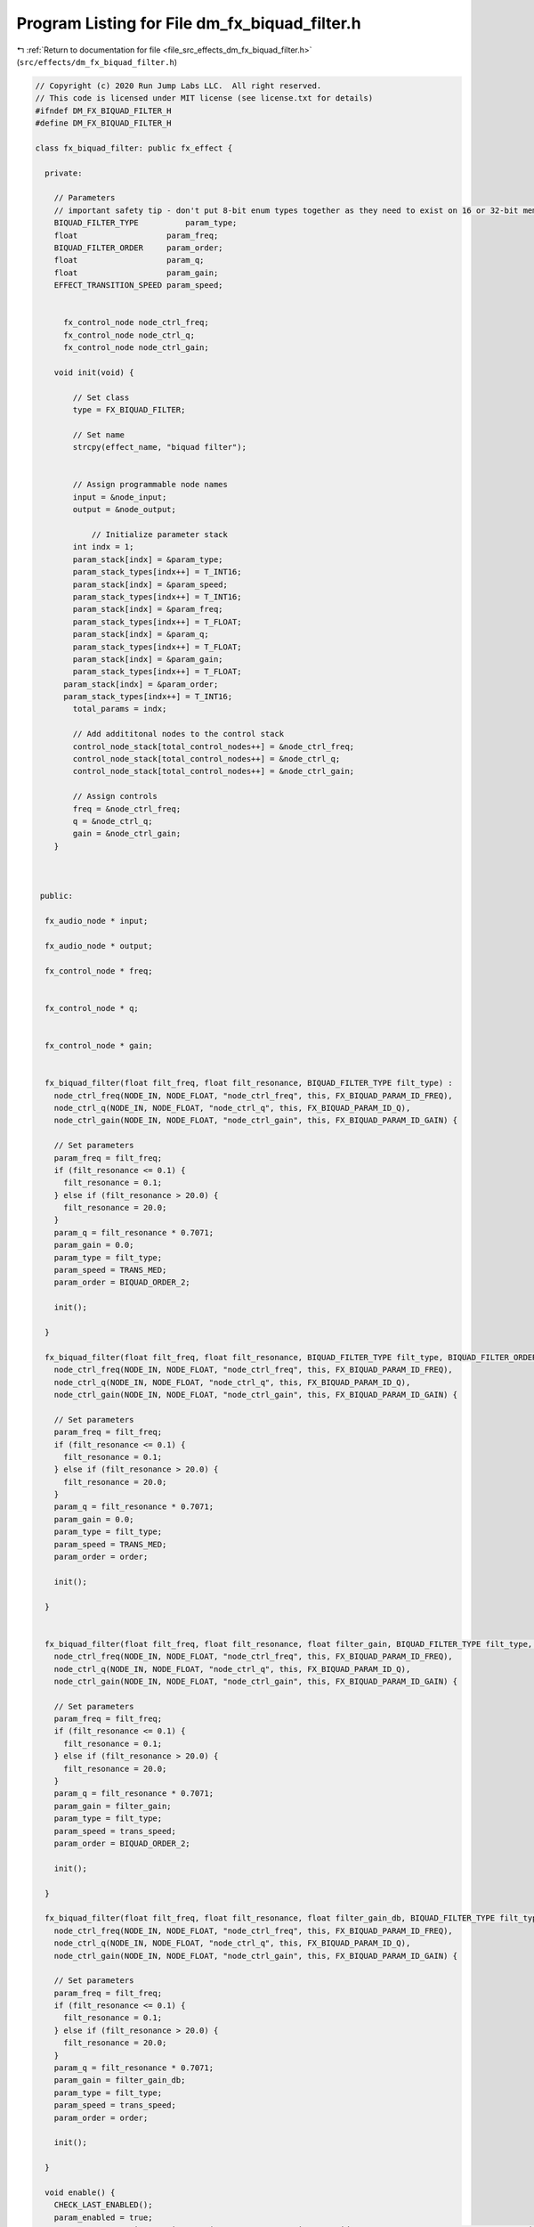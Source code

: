 
.. _program_listing_file_src_effects_dm_fx_biquad_filter.h:

Program Listing for File dm_fx_biquad_filter.h
==============================================

|exhale_lsh| :ref:`Return to documentation for file <file_src_effects_dm_fx_biquad_filter.h>` (``src/effects/dm_fx_biquad_filter.h``)

.. |exhale_lsh| unicode:: U+021B0 .. UPWARDS ARROW WITH TIP LEFTWARDS

.. code-block:: cpp

   // Copyright (c) 2020 Run Jump Labs LLC.  All right reserved. 
   // This code is licensed under MIT license (see license.txt for details)
   #ifndef DM_FX_BIQUAD_FILTER_H
   #define DM_FX_BIQUAD_FILTER_H
   
   class fx_biquad_filter: public fx_effect {
   
     private:
   
       // Parameters
       // important safety tip - don't put 8-bit enum types together as they need to exist on 16 or 32-bit memory boundaries
       BIQUAD_FILTER_TYPE          param_type;
       float                   param_freq;
       BIQUAD_FILTER_ORDER     param_order;
       float                   param_q;
       float                   param_gain;
       EFFECT_TRANSITION_SPEED param_speed;
   
         
         fx_control_node node_ctrl_freq;
         fx_control_node node_ctrl_q;
         fx_control_node node_ctrl_gain;
   
       void init(void) {
   
           // Set class
           type = FX_BIQUAD_FILTER;
   
           // Set name
           strcpy(effect_name, "biquad filter");
   
   
           // Assign programmable node names
           input = &node_input;
           output = &node_output;
           
               // Initialize parameter stack
           int indx = 1;
           param_stack[indx] = &param_type;
           param_stack_types[indx++] = T_INT16;
           param_stack[indx] = &param_speed;
           param_stack_types[indx++] = T_INT16;
           param_stack[indx] = &param_freq;
           param_stack_types[indx++] = T_FLOAT;
           param_stack[indx] = &param_q;
           param_stack_types[indx++] = T_FLOAT;
           param_stack[indx] = &param_gain;
           param_stack_types[indx++] = T_FLOAT;
         param_stack[indx] = &param_order;
         param_stack_types[indx++] = T_INT16;
           total_params = indx;    
   
           // Add addititonal nodes to the control stack
           control_node_stack[total_control_nodes++] = &node_ctrl_freq;
           control_node_stack[total_control_nodes++] = &node_ctrl_q;
           control_node_stack[total_control_nodes++] = &node_ctrl_gain;
   
           // Assign controls
           freq = &node_ctrl_freq;
           q = &node_ctrl_q;
           gain = &node_ctrl_gain;
       }
   
   
   
    public:
   
     fx_audio_node * input;
   
     fx_audio_node * output;
   
     fx_control_node * freq;
   
   
     fx_control_node * q;
   
   
     fx_control_node * gain;    
   
   
     fx_biquad_filter(float filt_freq, float filt_resonance, BIQUAD_FILTER_TYPE filt_type) :
       node_ctrl_freq(NODE_IN, NODE_FLOAT, "node_ctrl_freq", this, FX_BIQUAD_PARAM_ID_FREQ),
       node_ctrl_q(NODE_IN, NODE_FLOAT, "node_ctrl_q", this, FX_BIQUAD_PARAM_ID_Q),
       node_ctrl_gain(NODE_IN, NODE_FLOAT, "node_ctrl_gain", this, FX_BIQUAD_PARAM_ID_GAIN) {
   
       // Set parameters
       param_freq = filt_freq;
       if (filt_resonance <= 0.1) {
         filt_resonance = 0.1;
       } else if (filt_resonance > 20.0) {
         filt_resonance = 20.0;
       }
       param_q = filt_resonance * 0.7071;
       param_gain = 0.0;    
       param_type = filt_type; 
       param_speed = TRANS_MED;
       param_order = BIQUAD_ORDER_2;
   
       init();
   
     } 
   
     fx_biquad_filter(float filt_freq, float filt_resonance, BIQUAD_FILTER_TYPE filt_type, BIQUAD_FILTER_ORDER order) :
       node_ctrl_freq(NODE_IN, NODE_FLOAT, "node_ctrl_freq", this, FX_BIQUAD_PARAM_ID_FREQ),
       node_ctrl_q(NODE_IN, NODE_FLOAT, "node_ctrl_q", this, FX_BIQUAD_PARAM_ID_Q),
       node_ctrl_gain(NODE_IN, NODE_FLOAT, "node_ctrl_gain", this, FX_BIQUAD_PARAM_ID_GAIN) {
   
       // Set parameters
       param_freq = filt_freq;
       if (filt_resonance <= 0.1) {
         filt_resonance = 0.1;
       } else if (filt_resonance > 20.0) {
         filt_resonance = 20.0;
       }
       param_q = filt_resonance * 0.7071;
       param_gain = 0.0;    
       param_type = filt_type; 
       param_speed = TRANS_MED;
       param_order = order;
   
       init();
   
     }   
   
   
     fx_biquad_filter(float filt_freq, float filt_resonance, float filter_gain, BIQUAD_FILTER_TYPE filt_type, EFFECT_TRANSITION_SPEED trans_speed) :
       node_ctrl_freq(NODE_IN, NODE_FLOAT, "node_ctrl_freq", this, FX_BIQUAD_PARAM_ID_FREQ),
       node_ctrl_q(NODE_IN, NODE_FLOAT, "node_ctrl_q", this, FX_BIQUAD_PARAM_ID_Q),
       node_ctrl_gain(NODE_IN, NODE_FLOAT, "node_ctrl_gain", this, FX_BIQUAD_PARAM_ID_GAIN) {
   
       // Set parameters
       param_freq = filt_freq;
       if (filt_resonance <= 0.1) {
         filt_resonance = 0.1;
       } else if (filt_resonance > 20.0) {
         filt_resonance = 20.0;
       }
       param_q = filt_resonance * 0.7071;
       param_gain = filter_gain;    
       param_type = filt_type; 
       param_speed = trans_speed;
       param_order = BIQUAD_ORDER_2;
   
       init();
   
     } 
   
     fx_biquad_filter(float filt_freq, float filt_resonance, float filter_gain_db, BIQUAD_FILTER_TYPE filt_type, EFFECT_TRANSITION_SPEED trans_speed, BIQUAD_FILTER_ORDER order) :
       node_ctrl_freq(NODE_IN, NODE_FLOAT, "node_ctrl_freq", this, FX_BIQUAD_PARAM_ID_FREQ),
       node_ctrl_q(NODE_IN, NODE_FLOAT, "node_ctrl_q", this, FX_BIQUAD_PARAM_ID_Q),
       node_ctrl_gain(NODE_IN, NODE_FLOAT, "node_ctrl_gain", this, FX_BIQUAD_PARAM_ID_GAIN) {
   
       // Set parameters
       param_freq = filt_freq;
       if (filt_resonance <= 0.1) {
         filt_resonance = 0.1;
       } else if (filt_resonance > 20.0) {
         filt_resonance = 20.0;
       }
       param_q = filt_resonance * 0.7071;
       param_gain = filter_gain_db;    
       param_type = filt_type; 
       param_speed = trans_speed;
       param_order = order;
   
       init();
   
     } 
   
     void enable() {
       CHECK_LAST_ENABLED();
       param_enabled = true; 
       parent_canvas->spi_transmit_param(FX_BIQUAD_FILTER, instance_id, T_BOOL, FX_BIQUAD_PARAM_ID_ENABLED, (void *) &param_enabled);
     }
   
     void bypass() {
       CHECK_LAST_DISABLED();
       param_enabled = false; 
       parent_canvas->spi_transmit_param(FX_BIQUAD_FILTER, instance_id, T_BOOL, FX_BIQUAD_PARAM_ID_ENABLED, (void *) &param_enabled);
     }  
   
   
     void set_freq(float freq) { 
   
       CHECK_LAST(freq, param_freq);
   
       // If this node is being controlled by a controller, don't allow a direct write to it
       if (node_ctrl_freq.connected) {
         return; 
       }
   
       param_freq = freq; 
       parent_canvas->spi_transmit_param(FX_BIQUAD_FILTER, instance_id, T_FLOAT, FX_BIQUAD_PARAM_ID_FREQ, &param_freq);
     }
   
     void set_q(float q) { 
   
       CHECK_LAST(q, param_q)
   
       if (node_ctrl_q.connected) {
         return; 
       }
   
       param_q = q; 
       parent_canvas->spi_transmit_param(FX_BIQUAD_FILTER, instance_id, T_FLOAT, FX_BIQUAD_PARAM_ID_Q, &param_q);
     }    
   
     void set_resonance(float filt_resonance) { 
   
       if (node_ctrl_q.connected) {
         return; 
       }
   
       if (filt_resonance <= 0.1) {
         filt_resonance = 0.1;
       } else if (filt_resonance > 20.0) {
         filt_resonance = 20.0;
       }
   
       filt_resonance = filt_resonance * 0.7071;
   
       CHECK_LAST(filt_resonance, param_q);
   
       param_q = filt_resonance * 0.7071;
   
       parent_canvas->spi_transmit_param(FX_BIQUAD_FILTER, instance_id, T_FLOAT, FX_BIQUAD_PARAM_ID_Q, &param_q);
     }   
   
     void set_gain(float gain) { 
   
       CHECK_LAST(gain, param_gain);
       if (node_ctrl_gain.connected) {
         return; 
       }
   
       param_gain = gain; 
       parent_canvas->spi_transmit_param(FX_BIQUAD_FILTER, instance_id, T_FLOAT, FX_BIQUAD_PARAM_ID_GAIN, &param_gain);
     }   
   
     void  print_params(void) {
   
           // void print_parameter( void * val, char * name, PARAM_TYPES type)
           Serial.println("Parameters:");
       print_parameter( &param_enabled, "Enabled", T_BOOL );
       print_parameter( &param_freq, "Frequency (Hz)", T_FLOAT );
       print_parameter( &param_q, "Width/Q", T_FLOAT );
           print_parameter( &param_gain, "Gain (db)", T_FLOAT );
       print_parameter( &param_order, "Order (enumerated))", T_INT16 );
   
       Serial.println("Control Routing:");      
       print_ctrl_node_status(&node_ctrl_freq);
       print_ctrl_node_status(&node_ctrl_q);
       print_ctrl_node_status(&node_ctrl_gain);
   
       Serial.println("Audio Routing:");      
       print_audio_node_status(&node_input);
       print_audio_node_status(&node_output);
   
       Serial.println();
     }    
   };
   #endif  // DM_FX_BIQUAD_FILTER_H
